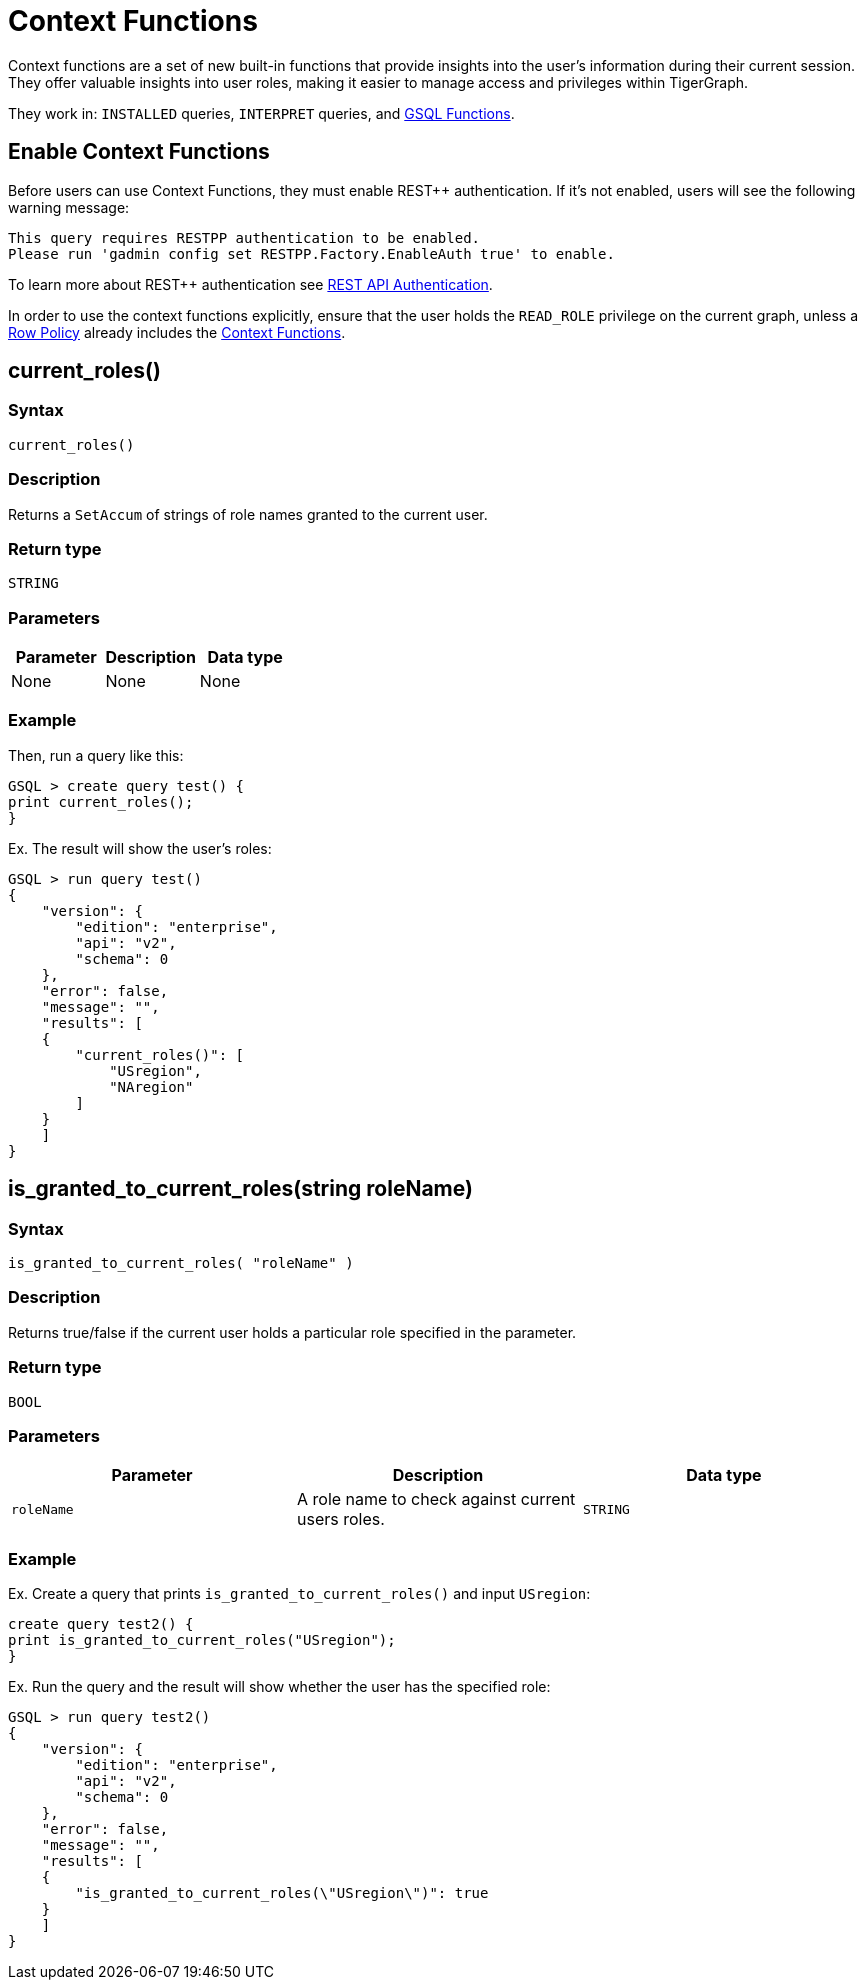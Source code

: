 = Context Functions

Context functions are a set of new built-in functions that provide insights into the user's information during their current session.
They offer valuable insights into user roles, making it easier to manage access and privileges within TigerGraph.

They work in: `INSTALLED` queries, `INTERPRET` queries, and xref:3.10.1@tigergraph-server:user-access:rbac-row-policy/rbac-row-policy.adoc#_gsql_functions[GSQL Functions].

== Enable Context Functions

Before users can use Context Functions, they must enable REST++ authentication.
If it's not enabled, users will see the following warning message:

[console]
----
This query requires RESTPP authentication to be enabled.
Please run 'gadmin config set RESTPP.Factory.EnableAuth true' to enable.
----

To learn more about REST++ authentication see xref:tigergraph-server:API:authentication.adoc[REST API Authentication].

In order to use the context functions explicitly, ensure that the user holds the `READ_ROLE` privilege on the current graph, unless a xref:tigergraph-server:user-access:rbac-row-policy/setup-row-policy.adoc#_row_policy[Row Policy] already includes the xref:tigergraph-server:user-access:rbac-row-policy/rbac-row-policy.adoc#_context_functions[Context Functions].


== current_roles()

===  Syntax

`current_roles()`


===  Description

Returns a `SetAccum` of strings of role names granted to the current user.

===  Return type

`STRING`


===  Parameters

|===
| Parameter | Description | Data type

| None
| None
| None
|===

===  Example

.Then, run a query like this:
[console,gsql]
----
GSQL > create query test() {
print current_roles();
}
----

.Ex. The result will show the user's roles:
[console,gsql]
----
GSQL > run query test()
{
    "version": {
        "edition": "enterprise",
        "api": "v2",
        "schema": 0
    },
    "error": false,
    "message": "",
    "results": [
    {
        "current_roles()": [
            "USregion",
            "NAregion"
        ]
    }
    ]
}
----

== is_granted_to_current_roles(string roleName)

=== Syntax

`is_granted_to_current_roles( "roleName" )`

=== Description

Returns true/false if the current user holds a particular role specified in the parameter.

===  Return type

`BOOL`

===  Parameters

|===
| Parameter | Description | Data type

| `roleName`
| A role name to check against current users roles.
| `STRING`
|===

===  Example

.Ex. Create a query that prints `is_granted_to_current_roles()` and input `USregion`:
[console, gsql]
----
create query test2() {
print is_granted_to_current_roles("USregion");
}
----

.Ex. Run the query and the result will show whether the user has the specified role:
[console,gsql]
----
GSQL > run query test2()
{
    "version": {
        "edition": "enterprise",
        "api": "v2",
        "schema": 0
    },
    "error": false,
    "message": "",
    "results": [
    {
        "is_granted_to_current_roles(\"USregion\")": true
    }
    ]
}
----